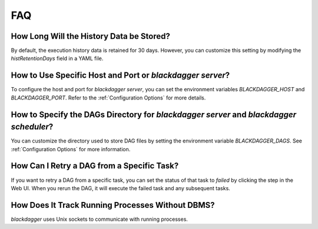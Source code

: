 FAQ
===

How Long Will the History Data be Stored?
------------------------------------------

By default, the execution history data is retained for 30 days. However, you can customize this setting by modifying the `histRetentionDays` field in a YAML file.

How to Use Specific Host and Port or `blackdagger server`?
-----------------------------------------------------

To configure the host and port for `blackdagger server`, you can set the environment variables `BLACKDAGGER_HOST` and `BLACKDAGGER_PORT`. Refer to the :ref:`Configuration Options` for more details.

How to Specify the DAGs Directory for `blackdagger server` and `blackdagger scheduler`?
--------------------------------------------------------------------------

You can customize the directory used to store DAG files by setting the environment variable `BLACKDAGGER_DAGS`. See :ref:`Configuration Options` for more information.

How Can I Retry a DAG from a Specific Task?
--------------------------------------------

If you want to retry a DAG from a specific task, you can set the status of that task to `failed` by clicking the step in the Web UI. When you rerun the DAG, it will execute the failed task and any subsequent tasks.

How Does It Track Running Processes Without DBMS?
-------------------------------------------------

`blackdagger` uses Unix sockets to communicate with running processes.
